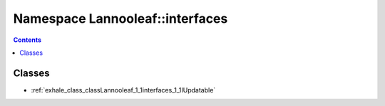 
.. _namespace_Lannooleaf__interfaces:

Namespace Lannooleaf::interfaces
================================


.. contents:: Contents
   :local:
   :backlinks: none





Classes
-------


- :ref:`exhale_class_classLannooleaf_1_1interfaces_1_1IUpdatable`
